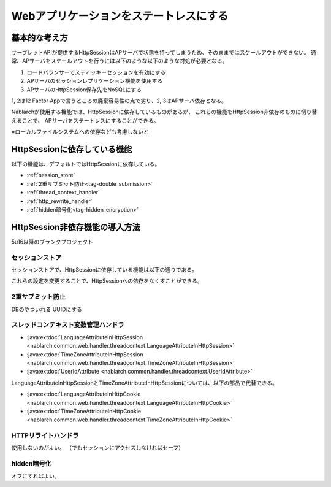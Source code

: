 .. _stateless_web_app:

=========================================
 Webアプリケーションをステートレスにする
=========================================


基本的な考え方
==============

サーブレットAPIが提供するHttpSessionはAPサーバで状態を持ってしまうため、そのままではスケールアウトができない。
通常、APサーバをスケールアウトを行うには以下のような以下のような対処が必要となる。

1. ロードバランサーでスティッキーセッションを有効にする
2. APサーバのセッションレプリケーション機能を使用する
3. APサーバのHttpSession保存先をNoSQLにする

1, 2は12 Factor Appで言うところの廃棄容易性の点で劣り、2, 3はAPサーバ依存となる。

Nablarchが使用する機能では、HttpSessionに依存しているものがあるが、
これらの機能をHttpSession非依存のものに切り替えることで、
APサーバをステートレスにすることができる。

※ローカルファイルシステムへの依存なども考慮しないと


HttpSessionに依存している機能
=============================

以下の機能は、デフォルトではHttpSessionに依存している。

* :ref:`session_store`
* :ref:`2重サブミット防止<tag-double_submission>`
* :ref:`thread_context_handler`
  
* :ref:`http_rewrite_handler`
* :ref:`hidden暗号化<tag-hidden_encryption>`


HttpSession非依存機能の導入方法
===============================


5u16以降のブランクプロジェクト

セッションストア
~~~~~~~~~~~~~~~~

セッションストアで、HttpSessionに依存している機能は以下の通りである。

これらの設定を変更することで、HttpSessionへの依存をなくすことができる。




2重サブミット防止
~~~~~~~~~~~~~~~~~


DBのやついれる
UUIDにする


スレッドコンテキスト変数管理ハンドラ
~~~~~~~~~~~~~~~~~~~~~~~~~~~~~~~~~~~~


* :java:extdoc:`LanguageAttributeInHttpSession <nablarch.common.web.handler.threadcontext.LanguageAttributeInHttpSession>`
* :java:extdoc:`TimeZoneAttributeInHttpSession <nablarch.common.web.handler.threadcontext.TimeZoneAttributeInHttpSession>`
* :java:extdoc:`UserIdAttribute <nablarch.common.handler.threadcontext.UserIdAttribute>`


LanguageAttributeInHttpSessionとTimeZoneAttributeInHttpSessionについては、以下の部品で代替できる。

* :java:extdoc:`LanguageAttributeInHttpCookie <nablarch.common.web.handler.threadcontext.LanguageAttributeInHttpCookie>`
* :java:extdoc:`TimeZoneAttributeInHttpCookie <nablarch.common.web.handler.threadcontext.TimeZoneAttributeInHttpCookie>`


HTTPリライトハンドラ
~~~~~~~~~~~~~~~~~~~~

使用しないのがよい。
（でもセッションにアクセスしなければセーフ）


hidden暗号化
~~~~~~~~~~~~

オフにすればよい。
